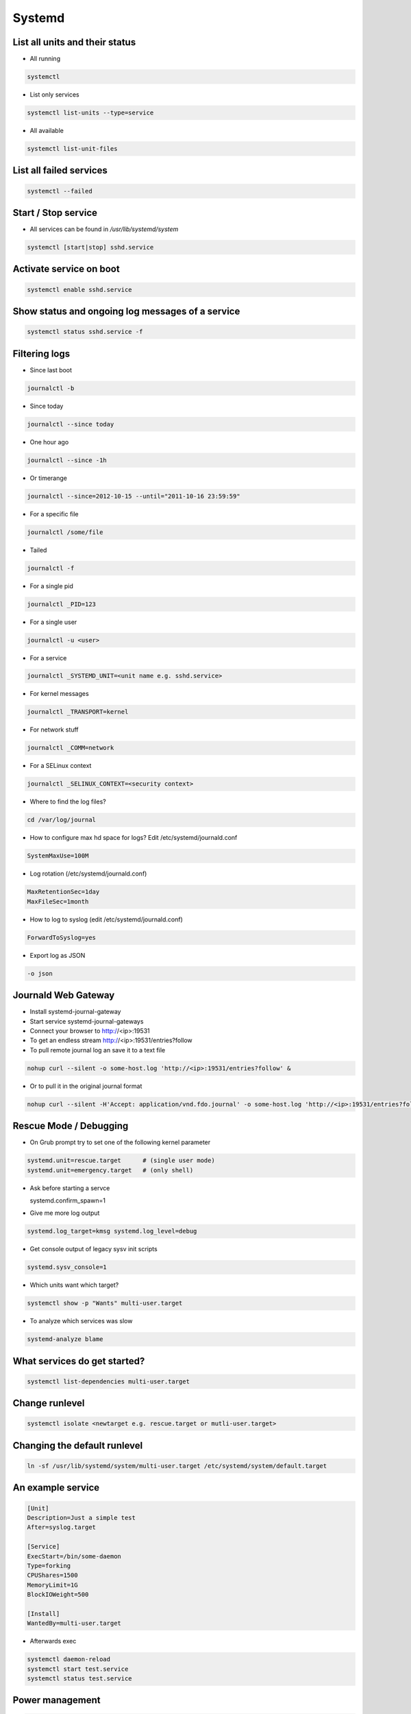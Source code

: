 #######
Systemd
#######

List all units and their status
==================================

* All running

.. code-block:: bash

  systemctl

* List only services

.. code-block:: bash

  systemctl list-units --type=service

* All available

.. code-block:: bash

  systemctl list-unit-files


List all failed services
========================

.. code-block:: bash

  systemctl --failed

Start / Stop service
====================

* All services can be found in `/usr/lib/systemd/system`

.. code-block:: bash

  systemctl [start|stop] sshd.service

Activate service on boot
========================

.. code-block:: bash

  systemctl enable sshd.service

Show status and ongoing log messages of a service
=================================================

.. code-block:: bash

  systemctl status sshd.service -f


Filtering logs
==============

* Since last boot

.. code-block:: bash

  journalctl -b


* Since today

.. code-block:: bash

  journalctl --since today

* One hour ago

.. code-block:: bash

  journalctl --since -1h


* Or timerange

.. code-block:: bash

  journalctl --since=2012-10-15 --until="2011-10-16 23:59:59"

* For a specific file

.. code-block:: bash

  journalctl /some/file


* Tailed

.. code-block:: bash

  journalctl -f

* For a single pid

.. code-block:: bash

  journalctl _PID=123

* For a single user

.. code-block:: bash

  journalctl -u <user>

* For a service

.. code-block:: bash

  journalctl _SYSTEMD_UNIT=<unit name e.g. sshd.service>

* For kernel messages

.. code-block:: bash

  journalctl _TRANSPORT=kernel

* For network stuff

.. code-block:: bash

  journalctl _COMM=network

* For a SELinux context

.. code-block:: bash

  journalctl _SELINUX_CONTEXT=<security context>


* Where to find the log files?

.. code-block:: bash

  cd /var/log/journal

* How to configure max hd space for logs? Edit /etc/systemd/journald.conf

.. code-block:: bash

  SystemMaxUse=100M

* Log rotation (/etc/systemd/journald.conf)

.. code-block:: bash

  MaxRetentionSec=1day
  MaxFileSec=1month

* How to log to syslog (edit /etc/systemd/journald.conf)

.. code-block:: bash

  ForwardToSyslog=yes

* Export log as JSON

.. code-block:: bash

  -o json


Journald Web Gateway
====================

* Install systemd-journal-gateway
* Start service systemd-journal-gateways
* Connect your browser to http://<ip>:19531
* To get an endless stream http://<ip>:19531/entries?follow
* To pull remote journal log an save it to a text file

.. code-block:: bash

  nohup curl --silent -o some-host.log 'http://<ip>:19531/entries?follow' &

* Or to pull it in the original journal format

.. code-block:: bash

  nohup curl --silent -H'Accept: application/vnd.fdo.journal' -o some-host.log 'http://<ip>:19531/entries?follow' &


Rescue Mode / Debugging
=======================

* On Grub prompt try to set one of the following kernel parameter

.. code-block:: bash

  systemd.unit=rescue.target      # (single user mode)
  systemd.unit=emergency.target   # (only shell)

* Ask before starting a servce

  systemd.confirm_spawn=1

* Give me more log output

.. code-block:: bash

  systemd.log_target=kmsg systemd.log_level=debug

* Get console output of legacy sysv init scripts

.. code-block:: bash

  systemd.sysv_console=1


* Which units want which target?

.. code-block:: bash

  systemctl show -p "Wants" multi-user.target

* To analyze which services was slow

.. code-block:: bash

  systemd-analyze blame


What services do get started?
=============================

.. code-block:: bash

  systemctl list-dependencies multi-user.target


Change runlevel
===============

.. code-block:: bash

  systemctl isolate <newtarget e.g. rescue.target or mutli-user.target>


Changing the default runlevel
=============================

.. code-block:: bash

  ln -sf /usr/lib/systemd/system/multi-user.target /etc/systemd/system/default.target


An example service
==================

.. code-block:: bash

  [Unit]
  Description=Just a simple test
  After=syslog.target

  [Service]
  ExecStart=/bin/some-daemon
  Type=forking
  CPUShares=1500
  MemoryLimit=1G
  BlockIOWeight=500

  [Install]
  WantedBy=multi-user.target

* Afterwards exec

.. code-block:: bash

  systemctl daemon-reload
  systemctl start test.service
  systemctl status test.service


Power management
================

.. code-block:: bash

  systemctl suspend
  systemctl hibernate


Use systemd as inetd
====================

* http://0pointer.de/blog/projects/inetd.html


Chrooting
=========

* Set up chroot environment with yum or debootstrap or whatever
* Old school with chroot()

.. code-block:: bash

  [Service]
  RootDirectory=/srv/chroot/foobar

* New age with kernel namespaces

.. code-block:: bash

  systemd-nspawn -D <chroot_dir> <command>

* For more see http://0pointer.de/blog/projects/changing-roots


More security options
======================

* Disable networking

.. code-block:: bash

  PrivateNetwork=yes

* Isolate tmp dir

.. code-block:: bash

  PrivateTmp=yes

* Read-only or inaccessible directories

.. code-block:: bash

  InaccessibleDirectories=/home
  ReadOnlyDirectories=/var

* Use capabilities (see man capabilities)

.. code-block:: bash

  CapabilityBoundingSet=CAP_CHOWN CAP_KILL

* Use process limits

.. code-block:: bash

  LimitNPROC=1
  LimitFSIZE=0

* Limit device usage

  DeviceAllow=/dev/null rw

* Run as a specific user / group

.. code-block:: bash

  User=nobody
  Group=nobody

Only start a service if a specific device is found
==================================================

.. code-block:: bash

  BindToDevice=dev-sda5.device


I want more gettys / text consoles
==================================

.. code-block:: bash

  ln -sf /usr/lib/systemd/system/getty@.service /etc/systemd/system/getty.target.wants/getty@tty9.service


Python Coding
=============

* http://www.freedesktop.org/software/systemd/python-systemd/
* https://pypi.python.org/pypi/pyjournalctl/0.7.0
